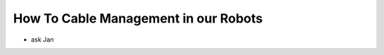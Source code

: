 =====================================
How To Cable Management in our Robots
=====================================

* ask Jan


